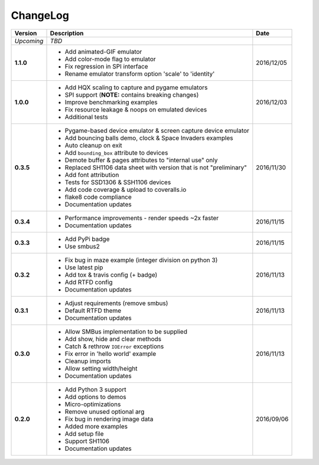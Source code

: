 ChangeLog
---------

+------------+---------------------------------------------------------------------+------------+
| Version    | Description                                                         | Date       |
+============+=====================================================================+============+
| *Upcoming* | *TBD*                                                               |            |
+------------+---------------------------------------------------------------------+------------+
| **1.1.0**  | * Add animated-GIF emulator                                         | 2016/12/05 |
|            | * Add color-mode flag to emulator                                   |            |
|            | * Fix regression in SPI interface                                   |            |
|            | * Rename emulator transform option 'scale' to 'identity'            |            |
+------------+---------------------------------------------------------------------+------------+
| **1.0.0**  | * Add HQX scaling to capture and pygame emulators                   | 2016/12/03 |
|            | * SPI support (**NOTE:** contains breaking changes)                 |            |
|            | * Improve benchmarking examples                                     |            |
|            | * Fix resource leakage & noops on emulated devices                  |            |
|            | * Additional tests                                                  |            |
+------------+---------------------------------------------------------------------+------------+
| **0.3.5**  | * Pygame-based device emulator & screen capture device emulator     | 2016/11/30 |
|            | * Add bouncing balls demo, clock & Space Invaders examples          |            |
|            | * Auto cleanup on exit                                              |            |
|            | * Add ``bounding_box`` attribute to devices                         |            |
|            | * Demote buffer & pages attributes to "internal use" only           |            |
|            | * Replaced SH1106 data sheet with version that is not "preliminary" |            |
|            | * Add font attribution                                              |            |
|            | * Tests for SSD1306 & SSH1106 devices                               |            |
|            | * Add code coverage & upload to coveralls.io                        |            |
|            | * flake8 code compliance                                            |            |
|            | * Documentation updates                                             |            |
+------------+---------------------------------------------------------------------+------------+
| **0.3.4**  | * Performance improvements - render speeds ~2x faster               | 2016/11/15 |
|            | * Documentation updates                                             |            |
+------------+---------------------------------------------------------------------+------------+
| **0.3.3**  | * Add PyPi badge                                                    | 2016/11/15 |
|            | * Use smbus2                                                        |            |
+------------+---------------------------------------------------------------------+------------+
| **0.3.2**  | * Fix bug in maze example (integer division on python 3)            | 2016/11/13 |
|            | * Use latest pip                                                    |            |
|            | * Add tox & travis config (+ badge)                                 |            |
|            | * Add RTFD config                                                   |            |
|            | * Documentation updates                                             |            |
+------------+---------------------------------------------------------------------+------------+
| **0.3.1**  | * Adjust requirements (remove smbus)                                | 2016/11/13 |
|            | * Default RTFD theme                                                |            |
|            | * Documentation updates                                             |            |
+------------+---------------------------------------------------------------------+------------+
| **0.3.0**  | * Allow SMBus implementation to be supplied                         | 2016/11/13 |
|            | * Add show, hide and clear methods                                  |            |
|            | * Catch & rethrow ``IOError`` exceptions                            |            |
|            | * Fix error in 'hello world' example                                |            |
|            | * Cleanup imports                                                   |            |
|            | * Allow setting width/height                                        |            |
|            | * Documentation updates                                             |            |
+------------+---------------------------------------------------------------------+------------+
| **0.2.0**  | * Add Python 3 support                                              | 2016/09/06 |
|            | * Add options to demos                                              |            |
|            | * Micro-optimizations                                               |            |
|            | * Remove unused optional arg                                        |            |
|            | * Fix bug in rendering image data                                   |            |
|            | * Added more examples                                               |            |
|            | * Add setup file                                                    |            |
|            | * Support SH1106                                                    |            |
|            | * Documentation updates                                             |            |
+------------+---------------------------------------------------------------------+------------+
